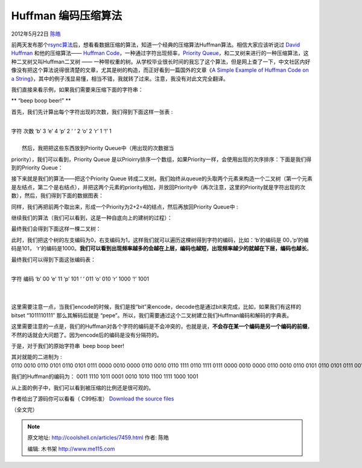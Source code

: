 .. _articles7459:

Huffman 编码压缩算法
====================

2012年5月22日 `陈皓 <http://coolshell.cn/articles/author/haoel>`__

前两天发布那个\ `rsync算法 <http://coolshell.cn/articles/7425.html>`__\ 后，想看看数据压缩的算法，知道一个经典的压缩算法Huffman算法。相信大家应该听说过 \ `David
Huffman <http://en.wikipedia.org/wiki/David_A._Huffman>`__ 和他的压缩算法—— `Huffman
Code <http://en.wikipedia.org/wiki/Huffman_coding>`__\ ，一种通过字符出现频率，\ `Priority
Queue <http://en.wikipedia.org/wiki/Priority_queue>`__\ ，和二叉树来进行的一种压缩算法，这种二叉树又叫Huffman二叉树
——
一种带权重的树。从学校毕业很长时间的我忘了这个算法，但是网上查了一下，中文社区内好像没有把这个算法说得很清楚的文章，尤其是树的构造，而正好看到一篇国外的文章《\ `A
Simple Example of Huffman Code on a
String <http://en.nerdaholyc.com/huffman-coding-on-a-string/>`__\ 》，其中的例子浅显易懂，相当不错，我就转了过来。注意，我没有对此文完全翻译。

我们直接来看示例，如果我们需要来压缩下面的字符串：

** “beep boop beer!” **

首先，我们先计算出每个字符出现的次数，我们得到下面这样一张表 :

| 
| 字符 次数 ‘b’ 3 ‘e’ 4 ‘p’ 2 ‘ ‘ 2 ‘o’ 2 ‘r’ 1 ‘!’ 1

| 
|  然后，我把把这些东西放到Priority Queue中（用出现的次数据当
priority），我们可以看到，Priority Queue
是以Prioirry排序一个数组，如果Priority一样，会使用出现的次序排序：下面是我们得到的Priority
Queue：

|image0|

接下来就是我们的算法——把这个Priority Queue
转成二叉树。我们始终从queue的头取两个元素来构造一个二叉树（第一个元素是左结点，第二个是右结点），并把这两个元素的priority相加，并放回Priority中（再次注意，这里的Priority就是字符出现的次数），然后，我们得到下面的数据图表：

|image1|

同样，我们再把前两个取出来，形成一个Priority为2+2=4的结点，然后再放回Priority Queue中 :

|image2|

继续我们的算法（我们可以看到，这是一种自底向上的建树的过程）：

|image3|

|image4|

|image5|

最终我们会得到下面这样一棵二叉树：

|image6|

此时，我们把这个树的左支编码为0，右支编码为1，这样我们就可以遍历这棵树得到字符的编码，比如：‘b’的编码是
00，’p’的编码是101，
‘r’的编码是1000。\ **我们可以看到出现频率越多的会越在上层，编码也越短，出现频率越少的就越在下层，编码也越长**\ 。

|image7|

最终我们可以得到下面这张编码表：

| 
| 字符 编码 ‘b’ 00 ‘e’ 11 ‘p’ 101 ‘ ‘ 011 ‘o’ 010 ‘r’ 1000 ‘!’ 1001

| 
| 
这里需要注意一点，当我们encode的时候，我们是按“bit”来encode，decode也是通过bit来完成，比如，如果我们有这样的bitset
“1011110111″ 那么其解码后就是
“pepe”。所以，我们需要通过这个二叉树建立我们Huffman编码和解码的字典表。

这里需要注意的一点是，我们的Huffman对各个字符的编码是不会冲突的，也就是说，\ **不会存在某一个编码是另一个编码的前缀**\ ，不然的话就会大问题了。因为encode后的编码是没有分隔符的。

于是，对于我们的原始字符串  beep boop beer!

其对就能的二进制为 :
0110 0010 0110 0101 0110 0101 0111 0000 0010 0000 0110 0010 0110 1111 0110 1111 0111 0000 0010 0000 0110 0010 0110 0101 0110 0101 0111 0010 0010 0001

我们的Huffman的编码为：
0011 1110 1011 0001 0010 1010 1100 1111 1000 1001

从上面的例子中，我们可以看到被压缩的比例还是很可观的。

作者给出了源码你可以看看（ C99标准） \ `Download the source
files <http://en.nerdaholyc.com/wp-content/uploads/2012/05/huffman_string.zip>`__

（全文完）

.. |image0| image:: /coolshell/static/20140921233643971000.png
   :target: http://coolshell.cn//wp-content/uploads/2012/05/coada1.png
.. |image1| image:: /coolshell/static/20140921233644015000.png
   :target: http://coolshell.cn//wp-content/uploads/2012/05/coada2.png
.. |image2| image:: /coolshell/static/20140921233644147000.png
   :target: http://coolshell.cn//wp-content/uploads/2012/05/coada31.png
.. |image3| image:: /coolshell/static/20140921233644179000.png
   :target: http://coolshell.cn//wp-content/uploads/2012/05/coada4.png
.. |image4| image:: /coolshell/static/20140921233644236000.png
   :target: http://coolshell.cn//wp-content/uploads/2012/05/coada5.png
.. |image5| image:: /coolshell/static/20140921233644268000.png
   :target: http://coolshell.cn//wp-content/uploads/2012/05/coada61.png
.. |image6| image:: /coolshell/static/20140921233644298000.png
   :target: http://coolshell.cn//wp-content/uploads/2012/05/arbore_final.png
.. |image7| image:: /coolshell/static/20140921233644342000.png
   :target: http://coolshell.cn//wp-content/uploads/2012/05/arbore_final_numerotat.png
.. |image14| image:: /coolshell/static/20140921233644394000.jpg

.. note::
    原文地址: http://coolshell.cn/articles/7459.html 
    作者: 陈皓 

    编辑: 木书架 http://www.me115.com